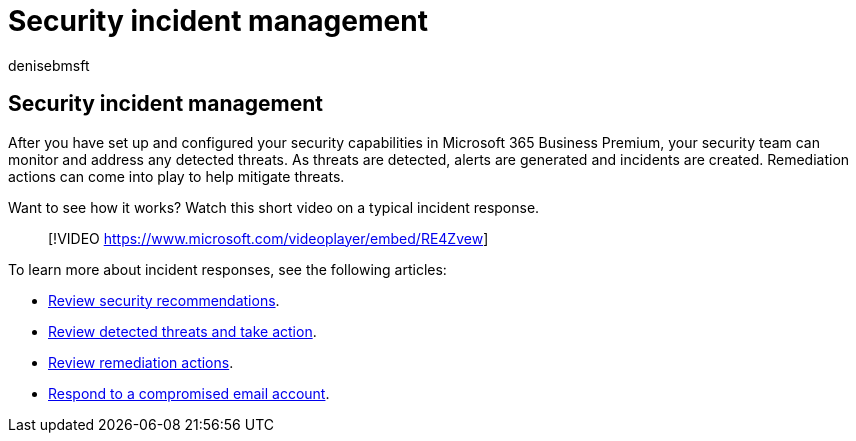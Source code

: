 = Security incident management
:audience: Admin
:author: denisebmsft
:description: An overview of security incident management
:f1.keywords: ["NOCSH"]
:manager: dansimp
:ms.author: deniseb
:ms.collection: ["M365-Campaigns", "m365solution-smb", "highpri"]
:ms.custom: ["MiniMaven"]
:ms.date: 09/15/2022
:ms.localizationpriority: high
:ms.service: microsoft-365-security
:ms.subservice: other
:ms.topic: conceptual
:search.appverid: ["BCS160", "MET150"]

== Security incident management

After you have set up and configured your security capabilities in Microsoft 365 Business Premium, your security team can monitor and address any detected threats.
As threats are detected, alerts are generated and incidents are created.
Remediation actions can come into play to help mitigate threats.

Want to see how it works?
Watch this short video on a typical incident response.

____
[!VIDEO https://www.microsoft.com/videoplayer/embed/RE4Zvew]
____

To learn more about incident responses, see the following articles:

* link:../security/defender-business/mdb-view-tvm-dashboard.md?toc=/microsoft-365/business-premium/toc.json&bc=/microsoft-365/business-premium/breadcrumb/toc.json[Review security recommendations].
* xref:m365bp-review-threats-take-action.adoc[Review detected threats and take action].
* xref:m365bp-review-remediation-actions-devices.adoc[Review remediation actions].
* xref:../security/office-365-security/responding-to-a-compromised-email-account.adoc[Respond to a compromised email account].

